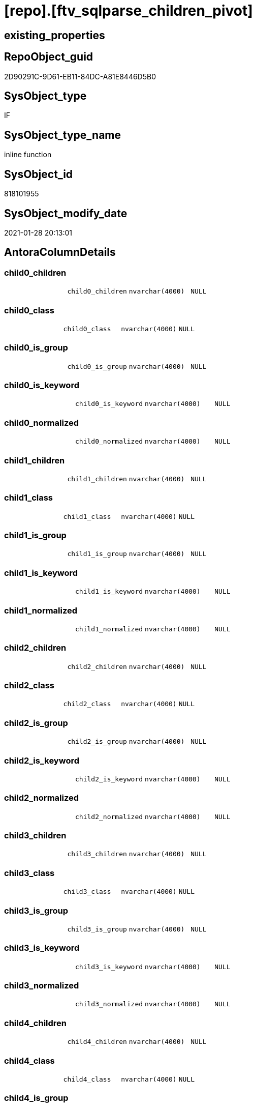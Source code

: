 = [repo].[ftv_sqlparse_children_pivot]

== existing_properties

// tag::existing_properties[]
:ExistsProperty--AntoraReferencingList:
:ExistsProperty--sql_modules_definition:
:ExistsProperty--AntoraParameterList:
:ExistsProperty--Columns:
// end::existing_properties[]

== RepoObject_guid

// tag::RepoObject_guid[]
2D90291C-9D61-EB11-84DC-A81E8446D5B0
// end::RepoObject_guid[]

== SysObject_type

// tag::SysObject_type[]
IF
// end::SysObject_type[]

== SysObject_type_name

// tag::SysObject_type_name[]
inline function
// end::SysObject_type_name[]

== SysObject_id

// tag::SysObject_id[]
818101955
// end::SysObject_id[]

== SysObject_modify_date

// tag::SysObject_modify_date[]
2021-01-28 20:13:01
// end::SysObject_modify_date[]

== AntoraColumnDetails

// tag::AntoraColumnDetails[]
[[column-child0_children]]
=== child0_children

[cols="d,m,m,m,m,d"]
|===
|
|child0_children
|nvarchar(4000)
|NULL
|
|
|===


[[column-child0_class]]
=== child0_class

[cols="d,m,m,m,m,d"]
|===
|
|child0_class
|nvarchar(4000)
|NULL
|
|
|===


[[column-child0_is_group]]
=== child0_is_group

[cols="d,m,m,m,m,d"]
|===
|
|child0_is_group
|nvarchar(4000)
|NULL
|
|
|===


[[column-child0_is_keyword]]
=== child0_is_keyword

[cols="d,m,m,m,m,d"]
|===
|
|child0_is_keyword
|nvarchar(4000)
|NULL
|
|
|===


[[column-child0_normalized]]
=== child0_normalized

[cols="d,m,m,m,m,d"]
|===
|
|child0_normalized
|nvarchar(4000)
|NULL
|
|
|===


[[column-child1_children]]
=== child1_children

[cols="d,m,m,m,m,d"]
|===
|
|child1_children
|nvarchar(4000)
|NULL
|
|
|===


[[column-child1_class]]
=== child1_class

[cols="d,m,m,m,m,d"]
|===
|
|child1_class
|nvarchar(4000)
|NULL
|
|
|===


[[column-child1_is_group]]
=== child1_is_group

[cols="d,m,m,m,m,d"]
|===
|
|child1_is_group
|nvarchar(4000)
|NULL
|
|
|===


[[column-child1_is_keyword]]
=== child1_is_keyword

[cols="d,m,m,m,m,d"]
|===
|
|child1_is_keyword
|nvarchar(4000)
|NULL
|
|
|===


[[column-child1_normalized]]
=== child1_normalized

[cols="d,m,m,m,m,d"]
|===
|
|child1_normalized
|nvarchar(4000)
|NULL
|
|
|===


[[column-child2_children]]
=== child2_children

[cols="d,m,m,m,m,d"]
|===
|
|child2_children
|nvarchar(4000)
|NULL
|
|
|===


[[column-child2_class]]
=== child2_class

[cols="d,m,m,m,m,d"]
|===
|
|child2_class
|nvarchar(4000)
|NULL
|
|
|===


[[column-child2_is_group]]
=== child2_is_group

[cols="d,m,m,m,m,d"]
|===
|
|child2_is_group
|nvarchar(4000)
|NULL
|
|
|===


[[column-child2_is_keyword]]
=== child2_is_keyword

[cols="d,m,m,m,m,d"]
|===
|
|child2_is_keyword
|nvarchar(4000)
|NULL
|
|
|===


[[column-child2_normalized]]
=== child2_normalized

[cols="d,m,m,m,m,d"]
|===
|
|child2_normalized
|nvarchar(4000)
|NULL
|
|
|===


[[column-child3_children]]
=== child3_children

[cols="d,m,m,m,m,d"]
|===
|
|child3_children
|nvarchar(4000)
|NULL
|
|
|===


[[column-child3_class]]
=== child3_class

[cols="d,m,m,m,m,d"]
|===
|
|child3_class
|nvarchar(4000)
|NULL
|
|
|===


[[column-child3_is_group]]
=== child3_is_group

[cols="d,m,m,m,m,d"]
|===
|
|child3_is_group
|nvarchar(4000)
|NULL
|
|
|===


[[column-child3_is_keyword]]
=== child3_is_keyword

[cols="d,m,m,m,m,d"]
|===
|
|child3_is_keyword
|nvarchar(4000)
|NULL
|
|
|===


[[column-child3_normalized]]
=== child3_normalized

[cols="d,m,m,m,m,d"]
|===
|
|child3_normalized
|nvarchar(4000)
|NULL
|
|
|===


[[column-child4_children]]
=== child4_children

[cols="d,m,m,m,m,d"]
|===
|
|child4_children
|nvarchar(4000)
|NULL
|
|
|===


[[column-child4_class]]
=== child4_class

[cols="d,m,m,m,m,d"]
|===
|
|child4_class
|nvarchar(4000)
|NULL
|
|
|===


[[column-child4_is_group]]
=== child4_is_group

[cols="d,m,m,m,m,d"]
|===
|
|child4_is_group
|nvarchar(4000)
|NULL
|
|
|===


[[column-child4_is_keyword]]
=== child4_is_keyword

[cols="d,m,m,m,m,d"]
|===
|
|child4_is_keyword
|nvarchar(4000)
|NULL
|
|
|===


[[column-child4_normalized]]
=== child4_normalized

[cols="d,m,m,m,m,d"]
|===
|
|child4_normalized
|nvarchar(4000)
|NULL
|
|
|===


// end::AntoraColumnDetails[]

== AntoraPkColumnTableRows

// tag::AntoraPkColumnTableRows[]

























// end::AntoraPkColumnTableRows[]

== AntoraNonPkColumnTableRows

// tag::AntoraNonPkColumnTableRows[]
|
|<<column-child0_children>>
|nvarchar(4000)
|NULL
|
|

|
|<<column-child0_class>>
|nvarchar(4000)
|NULL
|
|

|
|<<column-child0_is_group>>
|nvarchar(4000)
|NULL
|
|

|
|<<column-child0_is_keyword>>
|nvarchar(4000)
|NULL
|
|

|
|<<column-child0_normalized>>
|nvarchar(4000)
|NULL
|
|

|
|<<column-child1_children>>
|nvarchar(4000)
|NULL
|
|

|
|<<column-child1_class>>
|nvarchar(4000)
|NULL
|
|

|
|<<column-child1_is_group>>
|nvarchar(4000)
|NULL
|
|

|
|<<column-child1_is_keyword>>
|nvarchar(4000)
|NULL
|
|

|
|<<column-child1_normalized>>
|nvarchar(4000)
|NULL
|
|

|
|<<column-child2_children>>
|nvarchar(4000)
|NULL
|
|

|
|<<column-child2_class>>
|nvarchar(4000)
|NULL
|
|

|
|<<column-child2_is_group>>
|nvarchar(4000)
|NULL
|
|

|
|<<column-child2_is_keyword>>
|nvarchar(4000)
|NULL
|
|

|
|<<column-child2_normalized>>
|nvarchar(4000)
|NULL
|
|

|
|<<column-child3_children>>
|nvarchar(4000)
|NULL
|
|

|
|<<column-child3_class>>
|nvarchar(4000)
|NULL
|
|

|
|<<column-child3_is_group>>
|nvarchar(4000)
|NULL
|
|

|
|<<column-child3_is_keyword>>
|nvarchar(4000)
|NULL
|
|

|
|<<column-child3_normalized>>
|nvarchar(4000)
|NULL
|
|

|
|<<column-child4_children>>
|nvarchar(4000)
|NULL
|
|

|
|<<column-child4_class>>
|nvarchar(4000)
|NULL
|
|

|
|<<column-child4_is_group>>
|nvarchar(4000)
|NULL
|
|

|
|<<column-child4_is_keyword>>
|nvarchar(4000)
|NULL
|
|

|
|<<column-child4_normalized>>
|nvarchar(4000)
|NULL
|
|

// end::AntoraNonPkColumnTableRows[]

== AntoraIndexList

// tag::AntoraIndexList[]

// end::AntoraIndexList[]

== AntoraParameterList

// tag::AntoraParameterList[]
* @json_array (nvarchar(max))
// end::AntoraParameterList[]

== AdocUspSteps

// tag::AdocUspSteps[]

// end::AdocUspSteps[]


== AntoraReferencedList

// tag::AntoraReferencedList[]

// end::AntoraReferencedList[]


== example1

// tag::example1[]

// end::example1[]


== example2

// tag::example2[]

// end::example2[]


== example3

// tag::example3[]

// end::example3[]


== usp_persistence_RepoObject_guid

// tag::usp_persistence_RepoObject_guid[]

// end::usp_persistence_RepoObject_guid[]


== UspExamples

// tag::UspExamples[]

// end::UspExamples[]


== UspParameters

// tag::UspParameters[]

// end::UspParameters[]


== persistence_source_RepoObject_xref

// tag::persistence_source_RepoObject_xref[]

// end::persistence_source_RepoObject_xref[]


== pk_index_guid

// tag::pk_index_guid[]

// end::pk_index_guid[]


== pk_IndexPatternColumnDatatype

// tag::pk_IndexPatternColumnDatatype[]

// end::pk_IndexPatternColumnDatatype[]


== pk_IndexPatternColumnName

// tag::pk_IndexPatternColumnName[]

// end::pk_IndexPatternColumnName[]


== pk_IndexSemanticGroup

// tag::pk_IndexSemanticGroup[]

// end::pk_IndexSemanticGroup[]


== ReferencedObjectList

// tag::ReferencedObjectList[]

// end::ReferencedObjectList[]


== is_repo_managed

// tag::is_repo_managed[]

// end::is_repo_managed[]


== microsoft_database_tools_support

// tag::microsoft_database_tools_support[]

// end::microsoft_database_tools_support[]


== MS_Description

// tag::MS_Description[]

// end::MS_Description[]


== persistence_source_RepoObject_fullname

// tag::persistence_source_RepoObject_fullname[]

// end::persistence_source_RepoObject_fullname[]


== persistence_source_RepoObject_fullname2

// tag::persistence_source_RepoObject_fullname2[]

// end::persistence_source_RepoObject_fullname2[]


== persistence_source_RepoObject_guid

// tag::persistence_source_RepoObject_guid[]

// end::persistence_source_RepoObject_guid[]


== is_persistence_check_for_empty_source

// tag::is_persistence_check_for_empty_source[]

// end::is_persistence_check_for_empty_source[]


== is_persistence_delete_changed

// tag::is_persistence_delete_changed[]

// end::is_persistence_delete_changed[]


== is_persistence_delete_missing

// tag::is_persistence_delete_missing[]

// end::is_persistence_delete_missing[]


== is_persistence_insert

// tag::is_persistence_insert[]

// end::is_persistence_insert[]


== is_persistence_truncate

// tag::is_persistence_truncate[]

// end::is_persistence_truncate[]


== is_persistence_update_changed

// tag::is_persistence_update_changed[]

// end::is_persistence_update_changed[]


== example4

// tag::example4[]

// end::example4[]


== example5

// tag::example5[]

// end::example5[]


== has_history

// tag::has_history[]

// end::has_history[]


== has_history_columns

// tag::has_history_columns[]

// end::has_history_columns[]


== is_persistence

// tag::is_persistence[]

// end::is_persistence[]


== is_persistence_check_duplicate_per_pk

// tag::is_persistence_check_duplicate_per_pk[]

// end::is_persistence_check_duplicate_per_pk[]


== AntoraReferencingList

// tag::AntoraReferencingList[]
* xref:repo.RepoObject_SqlModules_23_normalized_wo_nolock.adoc[]
* xref:repo.RepoObject_SqlModules_25_IdentifierList_children_IdentifierSplit.adoc[]
// end::AntoraReferencingList[]


== sql_modules_definition

// tag::sql_modules_definition[]
[source,sql]
----
/*
--test

declare @json_array nvarchar(max)
set @json_array =
'
[{"class": "Token", "ttype": ["Name"], "is_group": false, "str": "[T1]", "normalized": "[T1]", "is_keyword": false, "is_whitespace": false, "children": []}, {"class": "Token", "ttype": ["Punctuation"], "is_group": false, "str": ".", "normalized": ".", "is_keyword": false, "is_whitespace": false, "children": []}, {"class": "Token", "ttype": ["Name"], "is_group": false, "str": "[Active]", "normalized": "[Active]", "is_keyword": false, "is_whitespace": false, "children": []}]
'

SELECT * from [repo].[ftv_sqlparse_children_pivot](@json_array)

*/
CREATE FUNCTION [repo].[ftv_sqlparse_children_pivot] (@json_array NVARCHAR(MAX))
RETURNS TABLE
AS
RETURN (
  SELECT [child0_class] = JSON_VALUE(@json_array, '$[0].class')
   , [child0_is_group] = JSON_VALUE(@json_array, '$[0].is_group')
   , [child0_is_keyword] = JSON_VALUE(@json_array, '$[0].is_keyword')
   , [child0_normalized] = JSON_VALUE(@json_array, '$[0].normalized')
   , [child0_children] = JSON_VALUE(@json_array, '$[0].children')
   , [child1_class] = JSON_VALUE(@json_array, '$[1].class')
   , [child1_is_group] = JSON_VALUE(@json_array, '$[1].is_group')
   , [child1_is_keyword] = JSON_VALUE(@json_array, '$[1].is_keyword')
   , [child1_normalized] = JSON_VALUE(@json_array, '$[1].normalized')
   , [child1_children] = JSON_VALUE(@json_array, '$[1].children')
   , [child2_class] = JSON_VALUE(@json_array, '$[2].class')
   , [child2_is_group] = JSON_VALUE(@json_array, '$[2].is_group')
   , [child2_is_keyword] = JSON_VALUE(@json_array, '$[2].is_keyword')
   , [child2_normalized] = JSON_VALUE(@json_array, '$[2].normalized')
   , [child2_children] = JSON_VALUE(@json_array, '$[2].children')
   , [child3_class] = JSON_VALUE(@json_array, '$[3].class')
   , [child3_is_group] = JSON_VALUE(@json_array, '$[3].is_group')
   , [child3_is_keyword] = JSON_VALUE(@json_array, '$[3].is_keyword')
   , [child3_normalized] = JSON_VALUE(@json_array, '$[3].normalized')
   , [child3_children] = JSON_VALUE(@json_array, '$[3].children')
   , [child4_class] = JSON_VALUE(@json_array, '$[4].class')
   , [child4_is_group] = JSON_VALUE(@json_array, '$[4].is_group')
   , [child4_is_keyword] = JSON_VALUE(@json_array, '$[4].is_keyword')
   , [child4_normalized] = JSON_VALUE(@json_array, '$[4].normalized')
   , [child4_children] = JSON_VALUE(@json_array, '$[4].children')
  )
----
// end::sql_modules_definition[]


